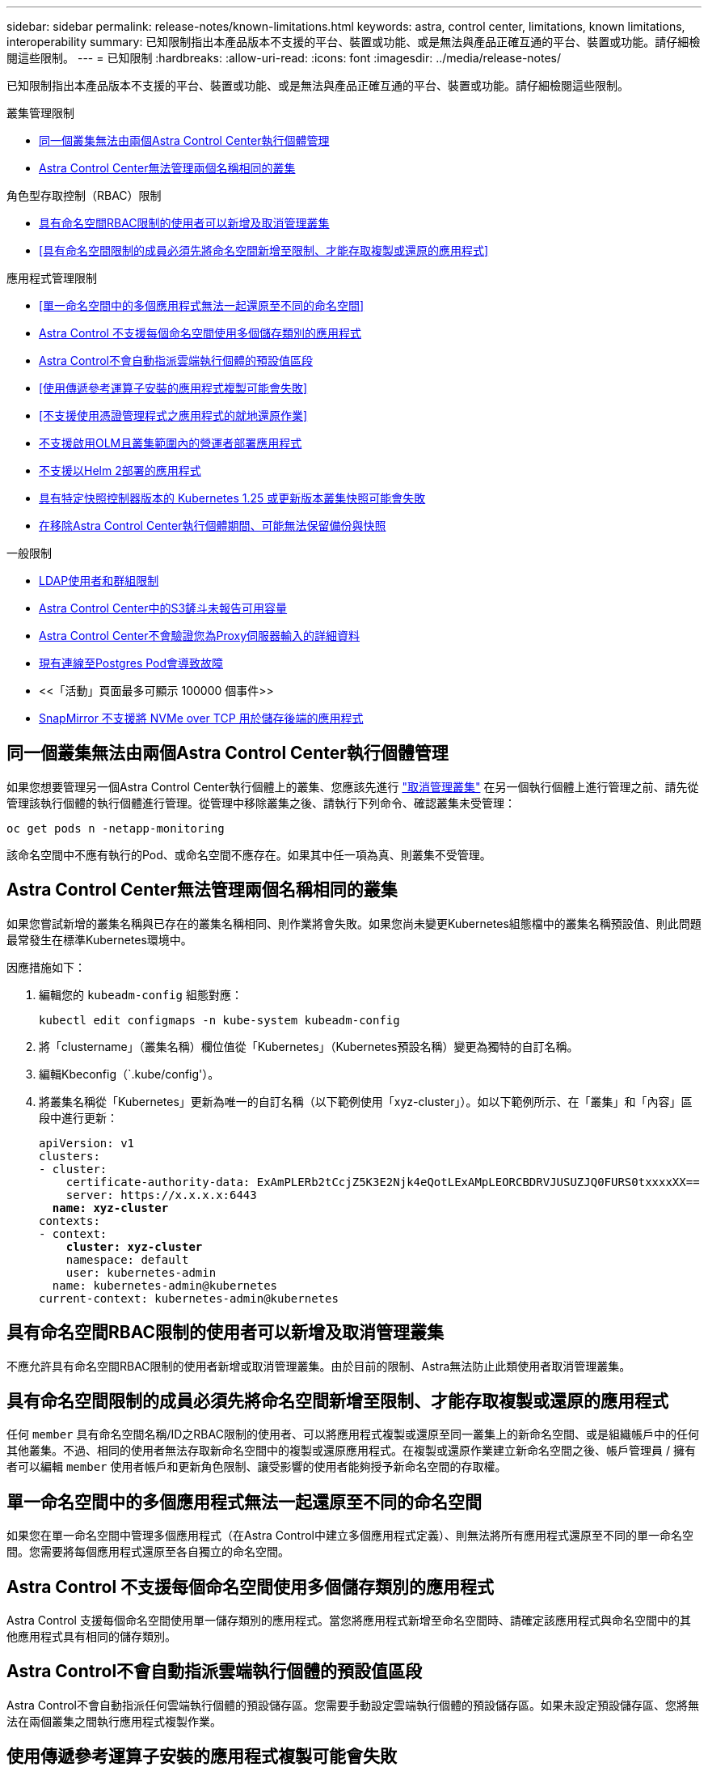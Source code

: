 ---
sidebar: sidebar 
permalink: release-notes/known-limitations.html 
keywords: astra, control center, limitations, known limitations, interoperability 
summary: 已知限制指出本產品版本不支援的平台、裝置或功能、或是無法與產品正確互通的平台、裝置或功能。請仔細檢閱這些限制。 
---
= 已知限制
:hardbreaks:
:allow-uri-read: 
:icons: font
:imagesdir: ../media/release-notes/


[role="lead"]
已知限制指出本產品版本不支援的平台、裝置或功能、或是無法與產品正確互通的平台、裝置或功能。請仔細檢閱這些限制。

.叢集管理限制
* <<同一個叢集無法由兩個Astra Control Center執行個體管理>>
* <<Astra Control Center無法管理兩個名稱相同的叢集>>


.角色型存取控制（RBAC）限制
* <<具有命名空間RBAC限制的使用者可以新增及取消管理叢集>>
* <<具有命名空間限制的成員必須先將命名空間新增至限制、才能存取複製或還原的應用程式>>


.應用程式管理限制
* <<單一命名空間中的多個應用程式無法一起還原至不同的命名空間>>
* <<Astra Control 不支援每個命名空間使用多個儲存類別的應用程式>>
* <<Astra Control不會自動指派雲端執行個體的預設值區段>>
* <<使用傳遞參考運算子安裝的應用程式複製可能會失敗>>
* <<不支援使用憑證管理程式之應用程式的就地還原作業>>
* <<不支援啟用OLM且叢集範圍內的營運者部署應用程式>>
* <<不支援以Helm 2部署的應用程式>>
* <<具有特定快照控制器版本的 Kubernetes 1.25 或更新版本叢集快照可能會失敗>>
* <<在移除Astra Control Center執行個體期間、可能無法保留備份與快照>>


.一般限制
* <<LDAP使用者和群組限制>>
* <<Astra Control Center中的S3鏟斗未報告可用容量>>
* <<Astra Control Center不會驗證您為Proxy伺服器輸入的詳細資料>>
* <<現有連線至Postgres Pod會導致故障>>
* <<「活動」頁面最多可顯示 100000 個事件>>
* <<SnapMirror 不支援將 NVMe over TCP 用於儲存後端的應用程式>>




== 同一個叢集無法由兩個Astra Control Center執行個體管理

如果您想要管理另一個Astra Control Center執行個體上的叢集、您應該先進行 link:../use/unmanage.html#stop-managing-compute["取消管理叢集"] 在另一個執行個體上進行管理之前、請先從管理該執行個體的執行個體進行管理。從管理中移除叢集之後、請執行下列命令、確認叢集未受管理：

[listing]
----
oc get pods n -netapp-monitoring
----
該命名空間中不應有執行的Pod、或命名空間不應存在。如果其中任一項為真、則叢集不受管理。



== Astra Control Center無法管理兩個名稱相同的叢集

如果您嘗試新增的叢集名稱與已存在的叢集名稱相同、則作業將會失敗。如果您尚未變更Kubernetes組態檔中的叢集名稱預設值、則此問題最常發生在標準Kubernetes環境中。

因應措施如下：

. 編輯您的 `kubeadm-config` 組態對應：
+
[listing]
----
kubectl edit configmaps -n kube-system kubeadm-config
----
. 將「clustername」（叢集名稱）欄位值從「Kubernetes」（Kubernetes預設名稱）變更為獨特的自訂名稱。
. 編輯Kbeconfig（`.kube/config'）。
. 將叢集名稱從「Kubernetes」更新為唯一的自訂名稱（以下範例使用「xyz-cluster」）。如以下範例所示、在「叢集」和「內容」區段中進行更新：
+
[listing, subs="+quotes"]
----
apiVersion: v1
clusters:
- cluster:
    certificate-authority-data: ExAmPLERb2tCcjZ5K3E2Njk4eQotLExAMpLEORCBDRVJUSUZJQ0FURS0txxxxXX==
    server: https://x.x.x.x:6443
  *name: xyz-cluster*
contexts:
- context:
    *cluster: xyz-cluster*
    namespace: default
    user: kubernetes-admin
  name: kubernetes-admin@kubernetes
current-context: kubernetes-admin@kubernetes
----




== 具有命名空間RBAC限制的使用者可以新增及取消管理叢集

不應允許具有命名空間RBAC限制的使用者新增或取消管理叢集。由於目前的限制、Astra無法防止此類使用者取消管理叢集。



== 具有命名空間限制的成員必須先將命名空間新增至限制、才能存取複製或還原的應用程式

任何 `member` 具有命名空間名稱/ID之RBAC限制的使用者、可以將應用程式複製或還原至同一叢集上的新命名空間、或是組織帳戶中的任何其他叢集。不過、相同的使用者無法存取新命名空間中的複製或還原應用程式。在複製或還原作業建立新命名空間之後、帳戶管理員 / 擁有者可以編輯 `member` 使用者帳戶和更新角色限制、讓受影響的使用者能夠授予新命名空間的存取權。



== 單一命名空間中的多個應用程式無法一起還原至不同的命名空間

如果您在單一命名空間中管理多個應用程式（在Astra Control中建立多個應用程式定義）、則無法將所有應用程式還原至不同的單一命名空間。您需要將每個應用程式還原至各自獨立的命名空間。



== Astra Control 不支援每個命名空間使用多個儲存類別的應用程式

Astra Control 支援每個命名空間使用單一儲存類別的應用程式。當您將應用程式新增至命名空間時、請確定該應用程式與命名空間中的其他應用程式具有相同的儲存類別。



== Astra Control不會自動指派雲端執行個體的預設值區段

Astra Control不會自動指派任何雲端執行個體的預設儲存區。您需要手動設定雲端執行個體的預設儲存區。如果未設定預設儲存區、您將無法在兩個叢集之間執行應用程式複製作業。



== 使用傳遞參考運算子安裝的應用程式複製可能會失敗

Astra Control支援以命名空間範圍運算子安裝的應用程式。這些運算子通常採用「傳遞值」而非「傳遞參照」架構來設計。以下是一些遵循這些模式的營運者應用程式：

* https://github.com/k8ssandra/cass-operator["Apache K8ssandra"^]
+

NOTE: 對於K8ssandra、支援就地還原作業。若要還原新命名空間或叢集的作業、必須先關閉應用程式的原始執行個體。這是為了確保傳遞的對等群組資訊不會導致跨執行個體通訊。不支援複製應用程式。

* https://github.com/jenkinsci/kubernetes-operator["Jenkins CI"^]
* https://github.com/percona/percona-xtradb-cluster-operator["Percona XtraDB叢集"^]


Astra Control可能無法複製以「傳遞參考」架構設計的操作員（例如CockroachDB操作員）。在這些類型的複製作業中、複製的操作員會嘗試從來源操作員參考Kubernetes機密、儘管在複製程序中有自己的新秘密。由於Astra Control不知道來源營運者的Kubernetes機密資料、因此複製作業可能會失敗。


NOTE: 在複製作業期間、需要IngresClass資源或Webhooks才能正常運作的應用程式、不得在目的地叢集上定義這些資源。



== 不支援使用憑證管理程式之應用程式的就地還原作業

本版Astra Control Center不支援與憑證管理員就地還原應用程式。支援將作業還原至不同的命名空間和複製作業。



== 不支援啟用OLM且叢集範圍內的營運者部署應用程式

Astra Control Center不支援使用叢集範圍的運算子進行應用程式管理活動。



== 不支援以Helm 2部署的應用程式

如果您使用Helm來部署應用程式、Astra Control Center需要Helm版本3。完全支援使用Helm 3部署的應用程式管理及複製（或從Helm 2升級至Helm 3）。如需詳細資訊、請參閱 link:../get-started/requirements.html["Astra Control Center需求"]。



== 具有特定快照控制器版本的 Kubernetes 1.25 或更新版本叢集快照可能會失敗

如果叢集上安裝 Snapshot 控制器 API 的 v1beta1 版、執行 1.25 版或更新版本的 Kubernetes 叢集快照可能會失敗。

因應措施是在升級現有 Kubernetes 1.25 或更新版本的安裝時執行下列動作：

. 移除任何現有的 Snapshot CRD 和任何現有的 Snapshot 控制器。
. https://docs.netapp.com/us-en/trident/trident-managing-k8s/uninstall-trident.html["解除安裝Astra Trident"^]。
. https://docs.netapp.com/us-en/trident/trident-use/vol-snapshots.html#deploying-a-volume-snapshot-controller["安裝 Snapshot CRD 和 Snapshot 控制器"^]。
. https://docs.netapp.com/us-en/trident/trident-get-started/kubernetes-deploy.html["安裝最新的 Astra Trident 版本"^]。
. https://docs.netapp.com/us-en/trident/trident-use/vol-snapshots.html#step-1-create-a-volumesnapshotclass["建立 Volume SnapshotClass"^]。




== 在移除Astra Control Center執行個體期間、可能無法保留備份與快照

如果您擁有評估授權、請務必儲存您的帳戶ID、以免在Astra Control Center故障時發生資料遺失（如果您未傳送ASUP）。



== LDAP使用者和群組限制

Astra Control Center支援最多5、000個遠端群組和10、000個遠端使用者。

Astra Control 不支援具有 DN 的 LDAP 實體（使用者或群組）、該 DN 包含具有結尾空格或結尾空格的 RDN 。



== Astra Control Center中的S3鏟斗未報告可用容量

在備份或複製由Astra Control Center管理的應用程式之前、請先查看ONTAP 資訊庫（英文）或StorageGRID 資訊庫（英文）管理系統中的庫位資訊。



== Astra Control Center不會驗證您為Proxy伺服器輸入的詳細資料

請務必做到 link:../use/monitor-protect.html#add-a-proxy-server["輸入正確的值"] 建立連線時。



== 現有連線至Postgres Pod會導致故障

當您在Postgres Pod上執行作業時、不應直接在Pod內連線以使用psql命令。Astra Control需要psql存取來凍結及解出資料庫。如果有預先存在的連線、則快照、備份或複製都會失敗。



== 「活動」頁面最多可顯示 100000 個事件

Astra Control 活動頁面最多可顯示 100,000 個事件。若要檢視所有記錄的事件、請使用擷取事件 link:../rest-api/api-intro.html["Astra Control API"^]。



== SnapMirror 不支援將 NVMe over TCP 用於儲存後端的應用程式

Astra Control Center 不支援 NetApp SnapMirror 複寫、用於使用 NVMe over TCP 傳輸協定的儲存後端。



== 如需詳細資訊、請參閱

* link:../release-notes/known-issues.html["已知問題"]

